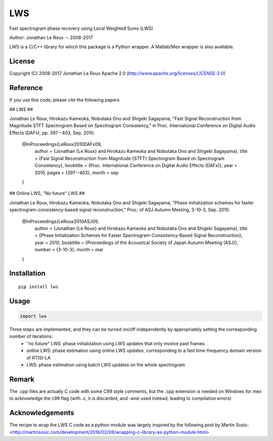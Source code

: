 ===
LWS
===

Fast spectrogram phase recovery using Local Weighted Sums (LWS)

Author: Jonathan Le Roux -- 2008-2017

LWS is a C/C++ library for which this package is a Python wrapper.
A Matlab/Mex wrapper is also available.

-------
License
-------

Copyright (C) 2008-2017 Jonathan Le Roux
Apache 2.0  (http://www.apache.org/licenses/LICENSE-2.0)

---------
Reference
---------

If you use this code, please cite the following papers.

## LWS ##

Jonathan Le Roux, Hirokazu Kameoka, Nobutaka Ono and Shigeki Sagayama, 
"Fast Signal Reconstruction from Magnitude STFT Spectrogram Based on Spectrogram Consistency," 
in Proc. International Conference on Digital Audio Effects (DAFx), pp. 397--403, Sep. 2010.

..

    @InProceedings{LeRoux2010DAFx09,
      author =	 {Jonathan {Le Roux} and Hirokazu Kameoka and Nobutaka Ono and Shigeki Sagayama},
      title =	 {Fast Signal Reconstruction from Magnitude {STFT} Spectrogram Based on Spectrogram Consistency},
      booktitle =	 {Proc. International Conference on Digital Audio Effects (DAFx)},
      year =	 2010,
      pages =	 {397--403},
      month =	 sep
    }

## Online LWS, "No future" LWS ##

Jonathan Le Roux, Hirokazu Kameoka, Nobutaka Ono and Shigeki Sagayama, 
"Phase initialization schemes for faster spectrogram-consistency-based signal reconstruction," 
Proc. of ASJ Autumn Meeting, 3-10-3, Sep. 2010.

..

    @InProceedings{LeRoux2010ASJ09,
      author =	 {Jonathan {Le Roux} and Hirokazu Kameoka and Nobutaka Ono and Shigeki Sagayama},
      title =	 {Phase Initialization Schemes for Faster Spectrogram-Consistency-Based Signal Reconstruction},
      year =	 2010,
      booktitle =	 {Proceedings of the Acoustical Society of Japan Autumn Meeting (ASJ)},
      number =	 {3-10-3},
      month =	 mar
    }

------------
Installation
------------
::

    pip install lws

-----
Usage
-----
.. code:: python

    import lws



Three steps are implemented, and they can be turned on/off independently by appropriately setting the corresponding number of iterations:
  * "no future" LWS: phase initialization using LWS updates that only involve past frames
  * online LWS: phase estimation using online LWS updates, corresponding to a fast time-frequency domain version of RTISI-LA
  * LWS: phase estimation using batch LWS updates on the whole spectrogram


------
Remark
------

The .cpp files are actually C code with some C99 style comments, but the .cpp extension is needed on Windows for mex to acknowledge the c99 flag (with .c, it is discarded, and -ansi used instead, leading to compilation errors)

----------------
Acknowledgements
----------------

The recipe to wrap the LWS C code as a python module was largely inspired by the following post by Martin Sosic: <http://martinsosic.com/development/2016/02/08/wrapping-c-library-as-python-module.html>
